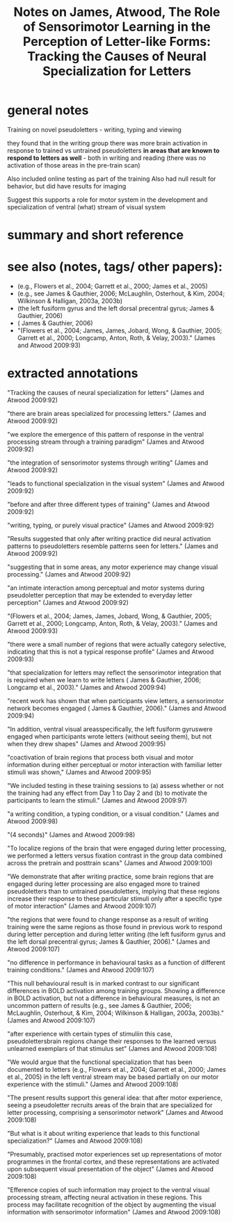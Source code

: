 :PROPERTIES:
:ID:       20220302T161456.397290
:ROAM_REFS: @jamesRoleSensorimotorLearning2009
:END:
#+title: Notes on James, Atwood, The Role of Sensorimotor Learning in the Perception of Letter-like Forms: Tracking the Causes of Neural Specialization for Letters

* general notes
Training on novel pseudoletters - writing, typing and viewing

they found that in the writing group there was more brain activation in response to trained vs untrained pseudoletters *in areas that are known to respond to letters as well* - both in writing and reading (there was no activation of those areas in the pre-train scan)

Also included online testing as part of the training
Also had null result for behavior, but did have results
for imaging

Suggest this supports a role for motor system in the development and specialization of ventral (what) stream of visual system
* summary and short reference
* see also (notes, tags/ other papers):
    - (e.g., Flowers et al., 2004; Garrett et al., 2000; James et al., 2005)
    - (e.g., see James & Gauthier, 2006; McLaughlin, Osterhout, & Kim, 2004; Wilkinson & Halligan, 2003a, 2003b)
    - (the left fusiform gyrus and the left dorsal precentral gyrus; James & Gauthier, 2006)
    - ( James & Gauthier, 2006)
    - "(Flowers et al., 2004; James, James, Jobard, Wong, & Gauthier, 2005; Garrett et al., 2000; Longcamp, Anton, Roth, & Velay, 2003)." (James and Atwood 2009:93)


* extracted annotations
   "Tracking the causes of neural specialization for letters" (James and Atwood 2009:92)

    "there are brain areas specialized for processing letters." (James and Atwood 2009:92)

    "we explore the emergence of this pattern of response in the ventral processing stream through a training paradigm" (James and Atwood 2009:92)

    "the integration of sensorimotor systems through writing" (James and Atwood 2009:92)

    "leads to functional specialization in the visual system" (James and Atwood 2009:92)

    "before and after three different types of training" (James and Atwood 2009:92)

    "writing, typing, or purely visual practice" (James and Atwood 2009:92)

    "Results suggested that only after writing practice did neural activation patterns to pseudoletters resemble patterns seen for letters." (James and Atwood 2009:92)

    "suggesting that in some areas, any motor experience may change visual processing." (James and Atwood 2009:92)

    "an intimate interaction among perceptual and motor systems during pseudoletter perception that may be extended to everyday letter perception" (James and Atwood 2009:92)

    "(Flowers et al., 2004; James, James, Jobard, Wong, & Gauthier, 2005; Garrett et al., 2000; Longcamp, Anton, Roth, & Velay, 2003)." (James and Atwood 2009:93)

    "there were a small number of regions that were actually category selective, indicating that this is not a typical response profile" (James and Atwood 2009:93)

    "that specialization for letters may reflect the sensorimotor integration that is required when we learn to write letters ( James & Gauthier, 2006; Longcamp et al., 2003)." (James and Atwood 2009:94)

    "recent work has shown that when participants view letters, a sensorimotor network becomes engaged ( James & Gauthier, 2006)." (James and Atwood 2009:94)

    "In addition, ventral visual areasspecifically, the left fusiform gyruswere engaged when participants wrote letters (without seeing them), but not when they drew shapes" (James and Atwood 2009:95)

    "coactivation of brain regions that process both visual and motor information during either perceptual or motor interaction with familiar letter stimuli was shown," (James and Atwood 2009:95)

    "We included testing in these training sessions to (a) assess whether or not the training had any effect from Day 1 to Day 2 and (b) to motivate the participants to learn the stimuli." (James and Atwood 2009:97)

    "a writing condition, a typing condition, or a visual condition." (James and Atwood 2009:98)

    "(4 seconds)" (James and Atwood 2009:98)

    "To localize regions of the brain that were engaged during letter processing, we performed a letters versus fixation contrast in the group data combined across the pretrain and posttrain scans" (James and Atwood 2009:100)

    "We demonstrate that after writing practice, some brain regions that are engaged during letter processing are also engaged more to trained pseudoletters than to untrained pseudoletters, implying that these regions increase their response to these particular stimuli only after a specific type of motor interaction" (James and Atwood 2009:107)

    "the regions that were found to change response as a result of writing training were the same regions as those found in previous work to respond during letter perception and during letter writing (the left fusiform gyrus and the left dorsal precentral gyrus; James & Gauthier, 2006)." (James and Atwood 2009:107)

    "no difference in performance in behavioural tasks as a function of different training conditions." (James and Atwood 2009:107)

    "This null behavioural result is in marked contrast to our significant differences in BOLD activation among training groups. Showing a difference in BOLD activation, but not a difference in behavioural measures, is not an uncommon pattern of results (e.g., see James & Gauthier, 2006; McLaughlin, Osterhout, & Kim, 2004; Wilkinson & Halligan, 2003a, 2003b)." (James and Atwood 2009:107)

    "after experience with certain types of stimuliin this case, pseudolettersbrain regions change their responses to the learned versus unlearned exemplars of that stimulus set" (James and Atwood 2009:108)

    "We would argue that the functional specialization that has been documented to letters (e.g., Flowers et al., 2004; Garrett et al., 2000; James et al., 2005) in the left ventral stream may be based partially on our motor experience with the stimuli." (James and Atwood 2009:108)

    "The present results support this general idea: that after motor experience, seeing a pseudoletter recruits areas of the brain that are specialized for letter processing, comprising a sensorimotor network" (James and Atwood 2009:108)

    "But what is it about writing experience that leads to this functional specialization?" (James and Atwood 2009:108)

    "Presumably, practised motor experiences set up representations of motor programmes in the frontal cortex, and these representations are activated upon subsequent visual presentation of the object" (James and Atwood 2009:108)

    "Efference copies of such information may project to the ventral visual processing stream, affecting neural activation in these regions. This process may facilitate recognition of the object by augmenting the visual information with sensorimotor information" (James and Atwood 2009:108)






#+print_bibliography:

